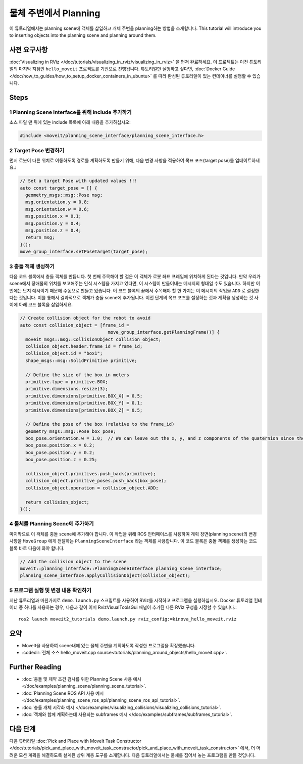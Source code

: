 물체 주변에서 Planning
==========================

이 튜토리얼에서는 planning scene에 객체를 삽입하고 개체 주변을 planning하는 방법을 소개합니다.
This tutorial will introduce you to inserting objects into the planning scene and planning around them.

사전 요구사항
-----------------

:doc:`Visualizing in RViz </doc/tutorials/visualizing_in_rviz/visualizing_in_rviz>` 을 먼저 완료하세요.
이 프로젝트는 이전 튜토리얼의 마지막 지점인 ``hello_moveit`` 프로젝트를 기반으로 진행됩니다. 튜토리얼만 실행하고 싶다면, :doc:`Docker Guide </doc/how_to_guides/how_to_setup_docker_containers_in_ubuntu>` 를 따라 완성된 튜토리얼이 있는 컨테이너를 실행할 수 있습니다.

Steps
-----

1 Planning Scene Interface를 위해 include 추가하기
^^^^^^^^^^^^^^^^^^^^^^^^^^^^^^^^^^^^^^^^^^^^^^^^^^^^^^^^

소스 파일 맨 위에 있는 include 목록에 아래 내용을 추가하십시오:

.. code-block:: C++

  #include <moveit/planning_scene_interface/planning_scene_interface.h>

2 Target Pose 변경하기
^^^^^^^^^^^^^^^^^^^^^^^^

먼저 로봇이 다른 위치로 이동하도록 경로를 계획하도록 만들기 위해, 다음 변경 사항을 적용하여 목표 포즈(target pose)를 업데이트하세요.:

.. code-block:: C++

    // Set a target Pose with updated values !!!
    auto const target_pose = [] {
      geometry_msgs::msg::Pose msg;
      msg.orientation.y = 0.8;
      msg.orientation.w = 0.6;
      msg.position.x = 0.1;
      msg.position.y = 0.4;
      msg.position.z = 0.4;
      return msg;
    }();
    move_group_interface.setPoseTarget(target_pose);

3 충돌 객체 생성하기
^^^^^^^^^^^^^^^^^^^^^^^^^^^

다음 코드 블록에서 충돌 객체를 만듭니다.
첫 번째 주목해야 할 점은 이 객체가 로봇 좌표 프레임에 위치하게 된다는 것입니다.
만약 우리가 scene에서 장애물의 위치를 보고해주는 인식 시스템을 가지고 있다면, 이 시스템이 만들어내는 메시지의 형태일 수도 있습니다.
하지만 이번에는 단지 예시이기 때문에 수동으로 만들고 있습니다.
이 코드 블록의 끝에서 주목해야 할 한 가지는 이 메시지의 작업을 ``ADD`` 로 설정한다는 것입니다.
이를 통해서 결과적으로 객체가 충돌 scene에 추가됩니다.
이전 단계의 목표 포즈를 설정하는 것과 계획을 생성하는 것 사이에 아래 코드 블록을 삽입하세요.

.. code-block:: C++

    // Create collision object for the robot to avoid
    auto const collision_object = [frame_id =
                                     move_group_interface.getPlanningFrame()] {
      moveit_msgs::msg::CollisionObject collision_object;
      collision_object.header.frame_id = frame_id;
      collision_object.id = "box1";
      shape_msgs::msg::SolidPrimitive primitive;

      // Define the size of the box in meters
      primitive.type = primitive.BOX;
      primitive.dimensions.resize(3);
      primitive.dimensions[primitive.BOX_X] = 0.5;
      primitive.dimensions[primitive.BOX_Y] = 0.1;
      primitive.dimensions[primitive.BOX_Z] = 0.5;

      // Define the pose of the box (relative to the frame_id)
      geometry_msgs::msg::Pose box_pose;
      box_pose.orientation.w = 1.0;  // We can leave out the x, y, and z components of the quaternion since they are initialized to 0
      box_pose.position.x = 0.2;
      box_pose.position.y = 0.2;
      box_pose.position.z = 0.25;

      collision_object.primitives.push_back(primitive);
      collision_object.primitive_poses.push_back(box_pose);
      collision_object.operation = collision_object.ADD;

      return collision_object;
    }();

4 물체를 Planning Scene에 추가하기
^^^^^^^^^^^^^^^^^^^^^^^^^^^^^^^^^^^^^^

마지막으로 이 객체를 충돌 scene에 추가해야 합니다.
이 작업을 위해 ROS 인터페이스를 사용하여 계획 장면(planning scene)의 변경 사항을 ``MoveGroup`` 에게 전달하는 ``PlanningSceneInterface`` 라는 객체를 사용합니다.
이 코드 블록은 충돌 객체를 생성하는 코드 블록 바로 다음에 와야 합니다.

.. code-block:: C++

    // Add the collision object to the scene
    moveit::planning_interface::PlanningSceneInterface planning_scene_interface;
    planning_scene_interface.applyCollisionObject(collision_object);


5 프로그램 실행 및 변경 내용 확인하기
^^^^^^^^^^^^^^^^^^^^^^^^^^^^^^^^^^^^^^^^

지난 튜토리얼과 마찬가지로 ``demo.launch.py`` 스크립트를 사용하여 RViz를 시작하고 프로그램을 실행하십시오. Docker 튜토리얼 컨테이너 중 하나를 사용하는 경우, 다음과 같이 이미 RvizVisualToolsGui 패널이 추가된 다른 RViz 구성을 지정할 수 있습니다.: ::

   ros2 launch moveit2_tutorials demo.launch.py rviz_config:=kinova_hello_moveit.rviz

.. image:: planning_around_object.png

요약
-------

- MoveIt을 사용하여 scene내에 있는 물체 주변을 계획하도록 작성한 프로그램을 확장했습니다.
- :codedir:`전체 소스 hello_moveit.cpp source<tutorials/planning_around_objects/hello_moveit.cpp>`.

Further Reading
---------------

- :doc:`충돌 및 제약 조건 검사를 위한 Planning Scene 사용 예시 </doc/examples/planning_scene/planning_scene_tutorial>`.
- :doc:`Planning Scene ROS API 사용 예시 </doc/examples/planning_scene_ros_api/planning_scene_ros_api_tutorial>`.
- :doc:`충돌 개체 시각화 예시 </doc/examples/visualizing_collisions/visualizing_collisions_tutorial>`.
- :doc:`객체와 함께 계획하는데 사용되는 subframes 예시 </doc/examples/subframes/subframes_tutorial>`.

다음 단계
-----------

다음 튜터리얼 :doc:`Pick and Place with MoveIt Task Constructor </doc/tutorials/pick_and_place_with_moveit_task_constructor/pick_and_place_with_moveit_task_constructor>` 에서, 더 어려운 모션 계획을 해결하도록 설계된 상위 계층 도구를 소개합니다.
다음 튜토리얼에서는 물체를 집어서 놓는 프로그램을 만들 것입니다.

